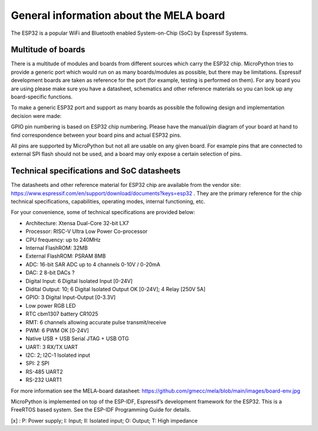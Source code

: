 General information about the MELA board
========================================

The ESP32 is a popular WiFi and Bluetooth enabled System-on-Chip (SoC) by Espressif Systems.

Multitude of boards
-------------------

There is a multitude of modules and boards from different sources which carry the ESP32 chip.
MicroPython tries to provide a generic port which would run on as many boards/modules as possible,
but there may be limitations. Espressif development boards are taken
as reference for the port (for example, testing is performed on them).
For any board you are using please make sure you have a datasheet,
schematics and other reference materials so you can look up any board-specific functions.

To make a generic ESP32 port and support as many boards as possible
the following design and implementation decision were made:

GPIO pin numbering is based on ESP32 chip numbering.
Please have the manual/pin diagram of your board at hand to find correspondence
between your board pins and actual ESP32 pins.

All pins are supported by MicroPython but not all are usable on any given board.
For example pins that are connected to external SPI flash should not be used,
and a board may only expose a certain selection of pins.

Technical specifications and SoC datasheets
-------------------------------------------
The datasheets and other reference material for ESP32 chip are available
from the vendor site: https://www.espressif.com/en/support/download/documents?keys=esp32 .
They are the primary reference for the chip technical specifications, capabilities,
operating modes, internal functioning, etc.

For your convenience, some of technical specifications are provided below:

- Architecture: Xtensa Dual-Core 32-bit LX7
- Processor: RISC-V Ultra Low Power Co-processor
- CPU frequency: up to 240MHz
- Internal FlashROM: 32MB
- External FlashROM: PSRAM 8MB
- ADC: 16-bit SAR ADC up to 4 channels 0-10V / 0-20mA
- DAC: 2 8-bit DACs ?
- Digital Input: 6 Digital Isolated Input [0-24V]
- Didital Output: 10; 6 Digital Isolated Output OK [0-24V]; 4 Relay [250V 5A]
- GPIO: 3 Digital Input-Output [0-3.3V]
- Low power RGB LED
- RTC cbm1307 battery CR1025
- RMT: 6 channels allowing accurate pulse transmit/receive
- PWM: 6 PWM OK [0-24V]
- Native USB + USB Serial JTAG + USB OTG
- UART: 3 RX/TX UART
- I2C: 2; I2C-1 Isolated input
- SPI: 2 SPI
- RS-485 UART2
- RS-232 UART1

For more information see the MELA-board datasheet:
https://github.com/gmecc/mela/blob/main/images/board-env.jpg

MicroPython is implemented on top of the ESP-IDF, Espressif’s development framework for the ESP32.
This is a FreeRTOS based system. See the ESP-IDF Programming Guide for details.


.. csv-table:: GPIO
    :header: "Pin", "GPIO", "BOARD", "Type"[x]_, "Function"
    :widths: 10, 15, 15, 10, 50

    "1", "GND"
    "2", "3V3"
    "3", "EN"
    "4", "IO4", "MISO", " ", "I2C"
    "5", "IO5", "MOSI", " ", "I2C"
    "6", "IO6", "LED", " ", "LED RGB"
    "7", "IO7", "TX", " ", "UART2 RS-485"
    "8", "IO15", "RX", , "UART2 RS-485"
    "9", "IO16", "RTC", , "UART2 RS-485"
    "10", "IO17", "TX", , "UART1 RS-232"
    "11", "IO18", "RX", , "UART1 RS-232"
    "12", "IO8"
    "13", "IO19", , , "USB Serial JTAG"
    "14", "IO20", , , "USB Serial JTAG"
    "15", "IO3", "DI0", "II", "Didital Input 0-24V"
    "16", "IO46", "D1", "II", "Didital Input 0-24V"
    "17", "IO9", "D2", "II", "Didital Input 0-24V"
    "18", "IO10", "D3", "II", "Didital Input 0-24V"
    "19", "IO11", "D4", "II", "Didital Input 0-24V"
    "20", "IO12", "D5", "II", "Didital Input 0-24V"
    "21", "IO13", "D6", "II", "Didital Input 0-24V"
    "22", "IO14", "D7", "II", "Didital Input 0-24V"
    "23", "IO21", "D8", "II", "Didital Input 0-24V"
    "24", "IO47", "D9", "II", "Didital Input 0-24V"
    "25", "IO48", "PWM10", "OK", "PWM"
    "26", "IO48", "PWM10", "OK", "PWM"
    "27", "IO0", "BOOT", "I", "BOOT"
    "28", "IO35", "PWM12", "OK", "PWM"
    "29", "IO36", "PWM13", "OK", "PWM"
    "30", "IO37", "PWM14", "OK", "PWM"
    "31", "IO38", "PWM15", "OK", "PWM"
    "32", "IO39", "DI", "I", "Didital Input / JTAG"
    "33", "IO40", "DI", "I", "Didital Input / JTAG"
    "34", "IO41", "DI", "I", "Didital Input / JTAG"
    "35", "IO42", "DI", "I", "Didital Input / JTAG"
    "36", "RXD0", " ", " ", "UART0"
    "37", "TXD0", " ", " ", "UART0"
    "38", "IO2", " ", " ", "I2C"
    "39", "IO1", " ", " ", "I2C"
    "40", "GND", " ", " ", " "


[x] : P: Power supply; I: Input; II: Isolated input; O: Output; T: High impedance
